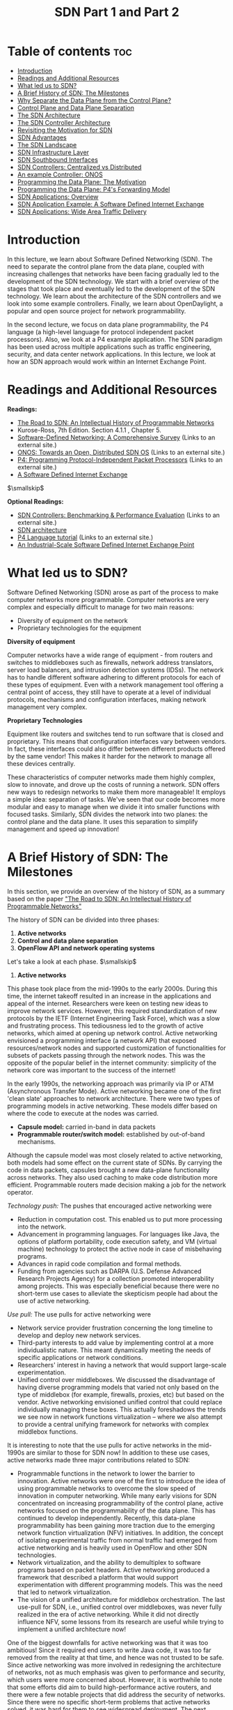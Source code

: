 #+title: SDN Part 1 and Part 2

* Table of contents   :toc:
  :PROPERTIES:
  :CUSTOM_ID: table-of-contents
  :END:

- [[#introduction][Introduction]]
- [[#readings-and-additional-resources][Readings and Additional Resources]]
- [[#what-led-us-to-sdn][What led us to SDN?]]
- [[#a-brief-history-of-sdn-the-milestones][A Brief History of SDN: The Milestones]]
- [[#why-separate-the-data-plane-from-the-control-plane][Why Separate the Data Plane from the Control Plane?]]
- [[#control-plane-and-data-plane-separation][Control Plane and Data Plane Separation]]
- [[#the-sdn-architecture][The SDN Architecture]]
- [[#the-sdn-controller-architecture][The SDN Controller Architecture]]
- [[#revisiting-the-motivation-for-sdn][Revisiting the Motivation for SDN]]
- [[#sdn-advantages][SDN Advantages]]
- [[#the-sdn-landscape][The SDN Landscape]]
- [[#sdn-infrastructure-layer][SDN Infrastructure Layer]]
- [[#sdn-southbound-interfaces][SDN Southbound Interfaces]]
- [[#sdn-controllers-centralized-vs-distributed][SDN Controllers: Centralized vs Distributed]]
- [[#an-example-controller-onos][An example Controller: ONOS]]
- [[#programming-the-data-plane-the-motivation][Programming the Data Plane: The Motivation]]
- [[#programming-the-data-plane-p4s-forwarding-model][Programming the Data Plane: P4's Forwarding Model]]
- [[#sdn-applications-overview][SDN Applications: Overview]]
- [[#sdn-application-example-a-software-defined-internet-exchange][SDN Application Example: A Software Defined Internet Exchange]]
- [[#sdn-applications-wide-area-traffic-delivery][SDN Applications: Wide Area Traffic Delivery]]

* Introduction
  :PROPERTIES:
  :CUSTOM_ID: introduction
  :END:

In this lecture, we learn about Software Defined Networking (SDN). The
need to separate the control plane from the data plane, coupled with
increasing challenges that networks have been facing gradually led to
the development of the SDN technology. We start with a brief overview of
the stages that took place and eventually led to the development of the
SDN technology. We learn about the architecture of the SDN controllers
and we look into some example controllers. Finally, we learn about
OpenDaylight, a popular and open source project for network
programmability.

In the second lecture, we focus on data plane programmability, the P4
language (a high-level language for protocol independent packet
processors). Also, we look at a P4 example application. The SDN paradigm
has been used across multiple applications such as traffic engineering,
security, and data center network applications. In this lecture, we look
at how an SDN approach would work within an Internet Exchange Point.

* Readings and Additional Resources
  :PROPERTIES:
  :CUSTOM_ID: readings
  :END:

*Readings:*

- [[http://www.sigcomm.org/sites/default/files/ccr/papers/2014/April/0000000-0000012.pdf][The
  Road to SDN: An Intellectual History of Programmable Networks]]
- Kurose-Ross, 7th Edition. Section 4.1.1 , Chapter 5.
- [[https://arxiv.org/pdf/1406.0440.pdf][Software-Defined Networking: A
  Comprehensive Survey]] (Links to an external site.)
- [[http://www-cs-students.stanford.edu/~rlantz/papers/onos-hotsdn.pdf][ONOS:
  Towards an Open, Distributed SDN OS]] (Links to an external site.)
- [[https://www.sigcomm.org/sites/default/files/ccr/papers/2014/July/0000000-0000004.pdf][P4:
  Programming Protocol-Independent Packet Processors]] (Links to an
  external site.)
- [[https://dl.acm.org/doi/pdf/10.1145/2740070.2626300?download=true][A
  Software Defined Internet Exchange]]

$\smallskip$

*Optional Readings:*

- [[https://arxiv.org/pdf/1902.04491.pdf][SDN Controllers: Benchmarking
  & Performance Evaluation]] (Links to an external site.)
- [[https://www.opennetworking.org/wp-content/uploads/2013/02/TR_SDN_ARCH_1.0_06062014.pdf][SDN
  architecture]]
- [[https://github.com/p4lang/tutorials/tree/master/exercises/basic][P4
  Language tutorial]] (Links to an external site.)
- [[https://www.usenix.org/system/files/conference/nsdi16/nsdi16-paper-gupta.pdf][An
  Industrial-Scale Software Defined Internet Exchange Point]]

* What led us to SDN?
  :PROPERTIES:
  :CUSTOM_ID: SDN
  :END:

Software Defined Networking (SDN) arose as part of the process to make
computer networks more programmable. Computer networks are very complex
and especially difficult to manage for two main reasons:

- Diversity of equipment on the network
- Proprietary technologies for the equipment

*Diversity of equipment*

Computer networks have a wide range of equipment - from routers and
switches to middleboxes such as firewalls, network address translators,
server load balancers, and intrusion detection systems (IDSs). The
network has to handle different software adhering to different protocols
for each of these types of equipment. Even with a network management
tool offering a central point of access, they still have to operate at a
level of individual protocols, mechanisms and configuration interfaces,
making network management very complex.

*Proprietary Technologies*

Equipment like routers and switches tend to run software that is closed
and proprietary. This means that configuration interfaces vary between
vendors. In fact, these interfaces could also differ between different
products offered by the same vendor! This makes it harder for the
network to manage all these devices centrally.

These characteristics of computer networks made them highly complex,
slow to innovate, and drove up the costs of running a network. SDN
offers new ways to redesign networks to make them more manageable! It
employs a simple idea: separation of tasks. We've seen that our code
becomes more modular and easy to manage when we divide it into smaller
functions with focused tasks. Similarly, SDN divides the network into
two planes: the control plane and the data plane. It uses this
separation to simplify management and speed up innovation!

* A Brief History of SDN: The Milestones
  :PROPERTIES:
  :CUSTOM_ID: history
  :END:

In this section, we provide an overview of the history of SDN, as a
summary based on the paper
[[http://www.sigcomm.org/sites/default/files/ccr/papers/2014/April/0000000-0000012.pdf]["The
Road to SDN: An Intellectual History of Programmable Networks"]]

The history of SDN can be divided into three phases:

1. *Active networks*
2. *Control and data plane separation*
3. *OpenFlow API and network operating systems*

Let's take a look at each phase. $\smallskip$

1. *Active networks*

This phase took place from the mid-1990s to the early 2000s. During this
time, the internet takeoff resulted in an increase in the applications
and appeal of the internet. Researchers were keen on testing new ideas
to improve network services. However, this required standardization of
new protocols by the IETF (Internet Engineering Task Force), which was a
slow and frustrating process. This tediousness led to the growth of
active networks, which aimed at opening up network control. Active
networking envisioned a programming interface (a network API) that
exposed resources/network nodes and supported customization of
functionalities for subsets of packets passing through the network
nodes. This was the opposite of the popular belief in the internet
community: simplicity of the network core was important to the success
of the internet!

In the early 1990s, the networking approach was primarily via IP or ATM
(Asynchronous Transfer Mode). Active networking became one of the first
'clean slate' approaches to network architecture. There were two types
of programming models in active networking. These models differ based on
where the code to execute at the nodes was carried.

- *Capsule model:* carried in-band in data packets
- *Programmable router/switch model:* established by out-of-band
  mechanisms.

Although the capsule model was most closely related to active
networking, both models had some effect on the current state of SDNs. By
carrying the code in data packets, capsules brought a new data-plane
functionality across networks. They also used caching to make code
distribution more efficient. Programmable routers made decision making a
job for the network operator.

/Technology push:/ The pushes that encouraged active networking were

- Reduction in computation cost. This enabled us to put more processing
  into the network.
- Advancement in programming languages. For languages like Java, the
  options of platform portability, code execution safety, and VM
  (virtual machine) technology to protect the active node in case of
  misbehaving programs.
- Advances in rapid code compilation and formal methods.
- Funding from agencies such as DARPA (U.S. Defense Advanced Research
  Projects Agency) for a collection promoted interoperability among
  projects. This was especially beneficial because there were no
  short-term use cases to alleviate the skepticism people had about the
  use of active networking.

/Use pull:/ The use pulls for active networking were

- Network service provider frustration concerning the long timeline to
  develop and deploy new network services.
- Third-party interests to add value by implementing control at a more
  individualistic nature. This meant dynamically meeting the needs of
  specific applications or network conditions.
- Researchers' interest in having a network that would support
  large-scale experimentation.
- Unified control over middleboxes. We discussed the disadvantage of
  having diverse programming models that varied not only based on the
  type of middlebox (for example, firewalls, proxies, etc) but based on
  the vendor. Active networking envisioned unified control that could
  replace individually managing these boxes. This actually foreshadows
  the trends we see now in network functions virtualization -- where we
  also attempt to provide a central unifying framework for networks with
  complex middlebox functions.

It is interesting to note that the use pulls for active networks in the
mid-1990s are similar to those for SDN now! In addition to these use
cases, active networks made three major contributions related to SDN:

- Programmable functions in the network to lower the barrier to
  innovation. Active networks were one of the first to introduce the
  idea of using programmable networks to overcome the slow speed of
  innovation in computer networking. While many early visions for SDN
  concentrated on increasing programmability of the control plane,
  active networks focused on the programmability of the data plane. This
  has continued to develop independently. Recently, this data-plane
  programmability has been gaining more traction due to the emerging
  network function virtualization (NFV) initiatives. In addition, the
  concept of isolating experimental traffic from normal traffic had
  emerged from active networking and is heavily used in OpenFlow and
  other SDN technologies.
- Network virtualization, and the ability to demultiplex to software
  programs based on packet headers. Active networking produced a
  framework that described a platform that would support experimentation
  with different programming models. This was the need that led to
  network virtualization.
- The vision of a unified architecture for middlebox orchestration. The
  last use-pull for SDN, i.e., unified control over middleboxes, was
  never fully realized in the era of active networking. While it did not
  directly influence NFV, some lessons from its research are useful
  while trying to implement a unified architecture now!

One of the biggest downfalls for active networking was that it was too
ambitious! Since it required end users to write Java code, it was too
far removed from the reality at that time, and hence was not trusted to
be safe. Since active networking was more involved in redesigning the
architecture of networks, not as much emphasis was given to performance
and security, which users were more concerned about. However, it is
worthwhile to note that some efforts did aim to build high-performance
active routers, and there were a few notable projects that did address
the security of networks. Since there were no specific short-term
problems that active networks solved, it was hard for them to see
widespread deployment. The next efforts had a more focused scope and
distinguished between control and data planes. This difference made it
easier to focus on innovation in a specific plane and inflict widespread
change.

2. *Control and data plane separation*

This phase lasted from around 2001 to 2007. During this time, there was
a steady increase in traffic volumes and thus, network reliability,
predictability and performance became more important. Network operators
were looking for better network-management functions such as control
over paths to deliver traffic (traffic engineering). Researchers started
exploring short-term approaches that were deployable using existing
protocols. They identified the challenge in network management lay in
the way existing routers and switches tightly integrated the control and
data planes. Once this was identified, efforts to separate the two
began.

/Technology push:/ The technology pushes that encouraged control and
data plane separation were

- Higher link speeds in backbone networks led vendors to implement
  packet forwarding directly in the hardware, thus separating it from
  the control-plane software.
- Internet Service Providers (ISPs) found it hard to meet the increasing
  demands for greater reliability and new services (such as virtual
  private networks), and struggled to manage the increased size and
  scope of their networks.
- Servers had substantially more memory and processing resources than
  those deployed one-to-two years prior. This meant that a single server
  could store all routing states and compute all routing decisions for a
  large ISP network. This also enabled simple backup replication
  strategies, thus ensuring controller reliability.
- Open-source routing software lowered the barrier to creating prototype
  implementations of centralized routing controllers.

These pushes inspired two main innovations:

- Open interface between control and data planes
- Logically centralized control of the network

This phase was different from active networking in several ways:

- It focused on spurring innovation by and for network administrators
  rather than end users and researchers.
- It emphasized programmability in the control domain rather than the
  data domain.
- It worked towards network-wide visibility and control rather than
  device-level configurations.

/Use pulls:/ Some use pulls for the separation of control and data
planes were

- Selecting between network paths based on the current traffic load
- Minimizing disruptions during planned routing changes
- Redirecting/dropping suspected attack traffic
- Allowing customer networks more control over traffic flow
- Offering value-added services for virtual private network customers

Most work during this phase tried to manage routing within a single ISP,
but there were some proposals about ways to enable flexible route
control across many administrative domains. The attempt to separate the
control and data planes resulted in a couple of concepts that were used
in further SDN design:

- Logically centralized control using an open interface to the data
  plane.
- Distributed state management.

Initially, many people thought separating the control and data planes
was a bad idea, since there was no clear idea as to how these networks
would operate if a controller failed. There was also some skepticism
about moving away from a simple network where all have a common view of
the network state to one where the router only had a local view of the
outcome of route-selection. However, this concept of separation of
planes helped researchers think clearly about distributed state
management. Several projects exploring a clean-slate architecture
commenced and laid the foundation for OpenFlow API.

3. *OpenFlow API and network operating systems*

This phase took place from around 2007 to 2010. OpenFlow was born out of
the interest in the idea of network experimentation at scale (by
researchers and funding agencies). It was able to balance the vision of
fully programmable networks and the practicality of ensuring real-world
deployment. OpenFlow built on the existing hardware and enabled more
functions than earlier route controllers. Although this dependency on
hardware limited its flexibility, it enabled immediate deployment.

The basic working of an OpenFlow switch is as follows. Each switch
contains a table of packet-handling rules. Each rule has a pattern, list
of actions, set of counters and a priority. When an OpenFlow switch
receives a packet, it determines the highest priority matching rule,
performs the action associated with it and increments the counter.

/Technology push:/ OpenFlow was adopted in industry, unlike its
predecessors. This could be due to:

- Before OpenFlow, switch chipset vendors had already started to allow
  programmers to control some forwarding behaviors.
- This allowed more companies to build switches without having to design
  and fabricate their own data plane.
- Early OpenFlow versions built on technology that the switches already
  supported. This meant that enabling OpenFlow initially was as simple
  as performing a firmware upgrade!

/Use pulls:/

- OpenFlow was started to meet the need of conducting large-scale
  experimentation on network architectures. In the late 2000s, OpenFlow
  testbeds were deployed across many college campuses to show its
  capability on single-campus networks and wide area backbone networks
  over multiple campuses.
- OpenFlow was useful in data-center networks -- there was a need to
  manage network traffic at large scales.
- Companies started investing more in programmers to write control
  programs, and less in proprietary switches that could not support new
  features easily.
- This allowed many smaller players to become competitive in the market
  by supporting capabilities like OpenFlow.

Some key effects that OpenFlow had were:

- Generalizing network devices and functions.
- The vision of a network operating system.
- Distributed state management techniques.

* Why Separate the Data Plane from the Control Plane?
  :PROPERTIES:
  :CUSTOM_ID: why
  :END:

Why separate the control plane from the data plane? We know that SDN
differs from traditional approaches by separating the control and data
planes. The control plane contains the logic that controls the
forwarding behavior of routers such as routing protocols and network
middlebox configurations. The data plane performs the actual forwarding
as dictated by the control plane. For example, IP forwarding and Layer-2
switching are functions of the data plane. The reasons we separate the
two are:

1. *Independent evolution and development*

In the traditional approach, routers are responsible for both routing
and forwarding functionalities. This meant that a change to either of
the functions would require an upgrade of hardware. In this new
approach, routers only focus on forwarding. Thus, innovation in this
design can proceed independently of other routing considerations.
Similarly, improvement in routing algorithms can take place without
affecting any of the existing routers. By limiting the interplay between
these two functions, we can develop them more easily.

2. *Control from a high-level software program*

In SDN, we use software to compute the forwarding tables. Thus, we can
easily use higher-order programs to control the routers' behavior. The
decoupling of functions makes debugging and checking the behavior of the
network easier. Separation of the control and data planes supports the
independent evolution and development of both. Thus, the software aspect
of the network can evolve independent of the hardware aspect. Since both
control and forwarding behavior are separate, this enables us to use
higher-level software programs for control. This makes it easier to
debug and check the network's behavior.

In addition, this separation leads to opportunities in different areas:

- *Data centers.* Consider large data centers with thousands of servers
  and VMs. Management of such large network is not easy. SDN helps to
  make network management easier.
- *Routing.* The interdomain routing protocol used today, BGP,
  constrains routes. There are limited controls over inbound and
  outbound traffic. There is a set procedure that needs to be followed
  for route selection. Additionally, it is hard to make routing
  decisions using multiple criteria. With SDN, it is easier to update
  the router's state, and SDN can provide more control over path
  selection.
- *Enterprise networks.* SDN can improve the security applications for
  enterprise networks. For example, using SDN it is easier to protect a
  network from volumetric attacks such as DDoS, if we drop the attack
  traffic at strategic locations of the network.
- *Research networks.* SDN allows research networks to coexist with
  production networks.

* Control Plane and Data Plane Separation
  :PROPERTIES:
  :CUSTOM_ID: separation
  :END:

Two important functions of the network layer are:

1. *Forwarding* 

Forwarding is one of the most common, yet important functions of the
network layer. When a router receives a packet at its input link, it
must determine which output link that packet should be sent through.
This process is called forwarding. It could also entail blocking a
packet from exiting the router, if it is suspected to have been sent by
a malicious router. It could also duplicate the packet and send it along
multiple output links. Since forwarding is a local function for routers,
it usually takes place in nanoseconds and is implemented in the hardware
itself. Forwarding is a function of the data plane. So, a router looks
at the header of an incoming packet and consults the forwarding table,
to determine the outgoing link to send the packet to.

2. *Routing*

Routing involves determining the path from the sender to the receiver
across the network. Routers rely on routing algorithms for this purpose.
It is an end-to-end process for networks. It usually takes place in
seconds and is implemented in software. Routing is a function of the
control plane. In the traditional approach, the routing algorithms
(control plane) and forwarding function (data plane) are closely
coupled. The router runs and participates in the routing algorithms.
From there it is able to construct the forwarding table, which it
consults for the forwarding function.

#+CAPTION: image
[[./MD_figures/7_separation_1.png]]

*In the SDN approach*, on the other hand, there is a remote controller
that computes and distributes the forwarding tables to be used by every
router. This controller is physically separate from the router. It could
be located in some remote data center, managed by the ISP or some other
third party. We have a separation of the functionalities. The routers
are solely responsible for forwarding, and the remote controllers are
solely responsible for computing and distributing the forwarding tables.
The controller is implemented in software, and therefore we say the
network is software-defined. These software implementations are also
increasingly open and publicly available, which speeds up innovation in
the field.

#+CAPTION: image
[[./MD_figures/7_separation_2.png]]

* The SDN Architecture
  :PROPERTIES:
  :CUSTOM_ID: architecture
  :END:

In the figure below we see the main components of an SDN network:

- *SDN-controlled network elements*: The SDN-controlled network
  elements, sometimes called the infrastructure layer, is responsible
  for the forwarding of traffic in a network based on the rules computed
  by the SDN control plane.
- *SDN controller*: The SDN controller is a logically centralized entity
  that acts as an interface between the network elements and the
  network-control applications.
- *Network-control applications*: The network-control applications are
  programs that manage the underlying network by collecting information
  about the network elements with the help of SDN controller.

#+CAPTION: image
[[./MD_figures/7_architecture_1.png]]

Let us now take a look at the four defining features in an SDN
architecture:

1. *Flow-based forwarding:* The rules for forwarding packets in the
   SDN-controlled switches can be computed based on any number of header
   field values in various layers such as the transport layer, network
   layer and link layer. This differs from the traditional approach
   where only the destination IP address determines the forwarding of a
   packet. For example, OpenFlow allows up to 11 header field values to
   be considered.
2. *Separation of data plane and control plane:* The SDN-controlled
   switches operate on the data plane and they only execute the rules in
   the flow tables. Those rules are computed, installed, and managed by
   software that runs on separate servers.
3. *Network control functions:* The SDN control plane, (running on
   multiple servers for increased performance and availability) consists
   of two components: the controller and the network applications. The
   controller maintains up-to-date network state information about the
   network devices and elements (for example, hosts, switches, links)
   and provides it to the network-control applications. This
   information, in turn, is used by the applications to monitor and
   control the network devices.
4. *A programmable network:* The network-control applications act as the
   "brain" of the SDN control plane by managing the network. Example
   applications can include network management, traffic engineering,
   security, automation, analytics, etc. For example, we can have an
   application that determines the end-to-end path between sources and
   destinations in the network using Dijkstra's algorithm.

* The SDN Controller Architecture
  :PROPERTIES:
  :CUSTOM_ID: controller
  :END:

The SDN controller is a part of the SDN control plane and acts as an
interface between the network elements and the network-control
applications. An SDN controller can be broadly split into three layers:

- Communication layer: communicating between the controller and the
  network elements
- Network-wide state-management layer: stores information of
  network-state
- Interface to the network-control application layer: communicating
  between controller and applications

Let's look at each layer in detail starting from the bottom:

1. *Communication Layer:* This layer consists of a protocol through
   which the SDN controller and the network-controlled elements
   communicate. Using this protocol, the devices send locally observed
   events to the SDN controller providing the controller with a current
   view of the network state. For example, these events can be a new
   device joining the network, heartbeat indicating the device is up,
   etc. The communication between SDN controller and the controlled
   devices is known as the "southbound" interface. OpenFlow is an
   example of this protocol, which is broadly used by SDN controllers
   today.
2. *Network-wide state-management layer:* This layer is about the
   network state that is maintained by the controller. The network state
   includes any information about the state of the hosts, links,
   switches and other controlled elements in the network. It also
   includes copies of the flow tables of the switches. Network-state
   information is needed by the SDN control plane to configure the flow
   tables.
3. *The interface to the network-control application layer:* This layer
   is also known as the controller's "northbound" interface, which the
   SDN controller uses to interact with network-control applications.
   Network-control applications can read/write the network state and
   flow tables in the controller's state-management layer. The SDN
   controller can notify applications of changes in the network state,
   based on the event notifications sent by the SDN-controlled devices.
   The applications can then take appropriate actions based on the
   event. A REST interface is an example of a northbound API. The SDN
   controller, although viewed as a monolithic service by external
   devices and applications, is implemented by distributed servers to
   achieve fault tolerance, high availability and efficiency. Despite
   the issues of synchronization across servers, many modern controllers
   such as OpenDayLight and ONOS have solved it and prefer distributed
   controllers to provide highly scalable services.

#+CAPTION: image
[[./MD_figures/7_controller_1.png]]

* Revisiting the Motivation for SDN
  :PROPERTIES:
  :CUSTOM_ID: revisiting
  :END:

In this topic, we are talking about the motivation that led to SDN. As
IP networks grew in adoption worldwide, there were a few challenges that
became more and more pronounced, such as:

1. Handling the ever growing complexity and dynamic nature of networks:
   The implementation of network policies required changes right down to
   each individual network device, which were often carried out by
   vendor-specific commands and required manual configurations. This was
   a heavy upkeep for operators. Traditional IP networks are quite far
   away from achieving automatic response mechanisms to dynamic network
   environment changes.
2. Tightly coupled architecture: The traditional IP networks consist of
   a control plane (handles network traffic) and a data plane (forwards
   traffic based on the control plane's decisions) that are bundled
   together. They are contained inside networking devices, and are thus
   not flexible to work on. This is evidenced by the fact that any new
   protocol update takes as long as 10 years, because of the way these
   changes need to percolate down to every networking device that is a
   part of the IP network.

*Software Defined Networking.* This networking paradigm is an attempt to
overcome limitations of the legacy IP networking paradigm. It starts by
separating out the control logic (in the control plane) from the data
plane. With this separation, the network switches simply perform the
task of forwarding, and the control logic is purely implemented in a
logically centralized controller (or a network OS), thereby making it
possible for innovation to occur in areas of network reconfiguration and
policy enforcement. Despite the centralized nature of control logic, in
practice, production-level SDNs need a physically distributed control
plane to achieve performance, reliability and scalability.

The separation of control and data plane is achieved by using a
programming interface between the SDN controller and the switches. The
SDN controller controls the data plane elements via the API. An example
of such an API is OpenFlow. A switch in OpenFlow has one or more tables
for packet handling rules. Each rule matches a subset of network traffic
and performs actions such as dropping, forwarding, modifying etc. An
OpenFlow switch can be instructed by the controller to behave like a
firewall, switch, router, or even perform other roles like load
balancer, traffic shaper, etc.

As opposed to traditional IP networks, SDN principles allow for a
separation of concerns introduced between the definition of networking
policies, their implementation in hardware, and the forwarding of
traffic. It is this separation that allows for networking control
problems to be viewed as tractable pieces, allowing for newer networking
abstractions and simplifying networking management, allowing innovation.

#+CAPTION: image
[[./MD_figures/8_revisiting_1.png]]

Traditionally viewed, computer networks have three planes of
functionality, which are all abstract logical concepts:

*Data plane:* These are functions and processes that forward data in the
form of packets or frames.

*Control plane:* These refer to functions and processes that determine
which path to use by using protocols to populate forwarding tables of
data plane elements.

*Management plane:* These are services that are used to monitor and
configure the control functionality, e.g. SNMP-based tools.

In short, say if a network policy is defined in the management plane,
the control plane enforces the policy and the data plane executes the
policy by forwarding the data accordingly.

* SDN Advantages
  :PROPERTIES:
  :CUSTOM_ID: advantages
  :END:

What are the main differences between the traditional approach
(conventional networks) and the new SDN paradigm? Since the two
approaches have contrasting differences, what are the advantages to
using the SDN technology?

*Conventional networks:* We saw earlier that these networks come with a
tightly coupled data and control plane, thereby making the networking
components physically embedded. As a result, to add a new networking
feature, one has to go through the process of modifying all control
plane devices - e.g. installing new firmware / hardware upgrades. To
avoid this, traditionally, a new specialized equipment was introduced
(known as middlebox) through which concepts and features such as load
balancers, intrusion detection systems, firewalls, etc. were introduced.
Since these middleboxes are required to be carefully placed in the
network topology, it is much harder to later change or reconfigure them.

*Software-defined networks:* Since SDN decouples the control plane from
the physical networking devices, it isolates itself as an external
entity (SDN controller). With this, middlebox services can be viewed as
a SDN controller application. This approach has several advantages:

1. /Shared abstractions:/ These middlebox services (or network
   functionalities) can be programmed easily now that the abstractions
   provided by the control platform and network programming languages
   can be shared.
2. /Consistency of same network information:/ All network applications
   have the same global network information view, leading to consistent
   policy decisions while reusing control plane modules
3. /Locality of functionality placement:/ Previously, the location of
   middleboxes was a strategic decision and big constraint. However, in
   this model, the middlebox applications can take actions from anywhere
   in the network.
4. /Simpler integration:/ Integrations of networking applications are
   smoother. For example, load balancing and routing applications can be
   combined sequentially.

#+CAPTION: image
[[./MD_figures/8_advantages_1.png]]

* The SDN Landscape
  :PROPERTIES:
  :CUSTOM_ID: landscape
  :END:

In this topic we are looking at an overview of the SDN-landscape. The
landscape of the SDN architecture can be decomposed into layers as shown
in the figure below.

#+CAPTION: image
[[./MD_figures/8_landscape_1.png]]

Each layer performs its own functions through different technologies.
The figure above presents three perspectives of the SDN landscape: (a) a
plane-oriented view, (b) the SDN layers, and (c) a system design
perspective. Next, for each layer, we are providing an overview of the
technologies that have been developed. Also, for some representative
technologies we are referencing links to actively maintained tutorials.

#+CAPTION: image
[[./MD_figures/8_landscape_2.png]]

1. *Infrastructure:* Similar to traditional networks, an SDN
   infrastructure consists of networking equipment (routers, switches
   and other middlebox hardware). What is now different is that these
   physical networking equipment are merely forwarding elements that do
   a simple forwarding task, and any logic to operate them is directed
   from the centralized control system. Popular examples of such
   infrastructure equipment include OpenFlow (software) switches such as
   SwitchLight, Open vSwitch, Pica8, etc. For further details and hands
   on tutorial please look through these links: OpenFlow:
   https://github.com/mininet/openflow-tutorial/wiki (Links to an
   external site.)
2. *Southbound interfaces:* These are interfaces that act as connecting
   bridges between connecting and forwarding elements, and since they
   sit in between control and data plane, they play a crucial role in
   separating control and data plane functionality. These APIs are
   tightly coupled with the forwarding elements of the underlying
   physical or virtual infrastructure. The most popular implementation
   of Southbound APIs for SDNs is OpenFlow, however there are other APIs
   proposed such as ForCES, OVSDB, POF, OpFlex, OpenState, etc. For more
   reading and hands on for OVSDB:
   http://docs.openvswitch.org/en/latest/ref/ovsdb.7/ (Links to an
   external site.)
3. *Network virtualization:* For a complete virtualization of the
   network, the network infrastructure needs to provide support for
   arbitrary network topologies and addressing schemes, similar to the
   computing layer. Existing virtualization constructs such as VLAN, NAT
   and MLPS are able to provide full network virtualization, however
   these technologies are connected by a box-by-box basis configuration
   and there is no unifying abstraction that can be leveraged to
   configure these in a global manner, thereby making current network
   provisioning tasks as long as months and years. New advancements in
   SDN network virtualization such as VxLAN, NVGRE, FlowVisor, FlowN,
   NVP are promising.
4. *Network operating systems:* The promise of SDN is to ease network
   management and solve networking problems by using a logically
   centralized controller by way of a network operating system (NOS).
   The value of a NOS is in providing abstractions, essential services
   and common APIs to developers. For example, while programming a
   network policy, if a developer doesn't need to worry about low-level
   details about data distribution among routing elements, that is an
   abstraction. Such systems propel more innovation by reducing inherent
   complexity of creating new network protocols and network
   applications. Some popular NOSs are OpenDayLight, OpenContrail, Onix,
   Beacon and HP VAN SDN. For more details and tutorials for
   OpenDayLight, please follow this link:
   https://www.opendaylight.org/technical-community/getting-started-for-developers/tutorials
   (Links to an external site.)
5. *Northbound interfaces:* The two core abstractions of an SDN
   ecosystem are the Southbound and Northbound interfaces. We have
   already seen Southbound interfaces, and that it already has a widely
   acceptable norm (OpenFlow). Compared to that, a standard for
   Northbound interface is still an open problem, as are its use cases.
   What is relatively clear is that Northbound interfaces are supposed
   to be a mostly software ecosystem, as opposed to the Southbound
   interfaces. Another key requirement is the abstraction that
   guarantees programming language and controller independence. Some
   popular examples are Floodlight, Trema, NOX, Onix and SFNet. For a
   tutorial to get a more hands on experience on Floodlight:
   https://floodlight.atlassian.net/wiki/spaces/floodlightcontroller/pages/1343514/Tutorials
   (Links to an external site.)
6. *Language-based virtualization:* An important characteristic of
   virtualization is the ability to express modularity and allowing
   different levels of abstraction. For example, using virtualization we
   can view a single physical device in different ways. This takes away
   the complexity away from application developers without compromising
   on security which is inherently guaranteed. Some popular examples of
   programming languages that support virtualization are Pyretic,
   libNetVirt, AutoSlice, RadioVisor, OpenVirteX, etc.
7. *Network programming languages:* Network programmability can be
   achieved using low-level or high-level programming languages. Using
   low-level languages, it is difficult to write modular code, reuse it
   and it generally leads to more error-prone development. High level
   programming languages in SDNs provide abstractions, make development
   more modular, code more reusable in control plane, do away with
   device specific and low-level configurations, and generally allow
   faster development. Some examples of network programming languages in
   SDNs are Pyretic, Frenetic, Merlin, Nettle, Procera, FML, etc. For a
   tutorial on Frenetic programming language:
   http://frenetic-lang.github.io/tutorials/Introduction/ (Links to an
   external site.) Pyretic:
   https://github.com/frenetic-lang/pyretic/wiki (Links to an external
   site.)
8. *Network applications:* These are the functionalities that implement
   the control plane logic and translate to commands in the data plane.
   SDNs can be deployed on traditional networks, and can find itself in
   home area networks, data centers, IXPs etc. Due to this, there is a
   wide variety of network applications such as routing, load balancing,
   security enforcement, end-to-end QoS enforcement, power consumption
   reduction, network virtualization, mobility management, etc. Some
   well known solutions are Hedera, Aster*x, OSP, OpenQoS, Pronto,
   Plug-N-Serve, SIMPLE, FAMS, FlowSense, OpenTCP, NetGraph, FortNOX,
   FlowNAC, VAVE, etc.

* SDN Infrastructure Layer
  :PROPERTIES:
  :CUSTOM_ID: infrastructure
  :END:

In the previous topic, we talked about the landscape of an SDN
infrastructure. In this topic we are zooming into the infrastructure
layer. The SDN infrastructure composes of networking equipment (routers,
switches and appliance hardware) performing simple forwarding tasks. The
physical devices do not have embedded intelligence or control, as the
network intelligence is now delegated to a logically centralized control
system - the Network Operating System (NOS). An important difference in
these networks is that they are built on top of open and standard
interfaces that ensure configuration and communication compatibility and
interoperability among different control plane and data plane devices.
As opposed to traditional networks that use proprietary and closed
interfaces, these networks are able to dynamically program heterogeneous
network devices as forwarding devices.

In the SDN architecture, a data plane device is a hardware or software
entity that forwards packets, while a controller is a software stack
running on commodity hardware. A model derived from OpenFlow is
currently the most widely accepted design of SDN data plane devices. It
is based on a pipeline of flow tables where each entry of a flow table
has three parts: a) a matching rule, b) actions to be executed on
matching packets, and c) counters that keep statistics of matching
packets. Other SDN-enabled forwarding device specifications include
Protocol-Oblivious Forwarding (POF) and Negotiable Datapath Models
(NDMs).

In an OpenFlow device, when a packet arrives, the lookup process starts
in the first table and ends either with a match in one of the tables of
the pipeline or with a miss (when no rule is found for that packet).
Some possible actions for the packet include: - Forward the packet to
outgoing port - Encapsulate the packet and forward it to controller -
Drop the packet - Send the packet to normal processing pipeline - Send
the packet to next flow table

* SDN Southbound Interfaces
  :PROPERTIES:
  :CUSTOM_ID: southbound
  :END:

In the previous topic, we talked about the landscape of an SDN
infrastructure. In this topic, we are zooming into the Southbound
Interfaces. The Southbound interfaces or APIs are the separating medium
between the control plane and data plane functionality.

From a legacy standpoint, development of a new switch typically takes up
to two years for commercialization. Added to that is the upgrade cycles
and time required to software development for the new product. Since the
southbound APIs represent one of the major barriers for introduction and
acceptance of any new networking technology, API proposals like OpenFlow
have received good reception. These standards promote interoperability
and deployment of vendor-agnostic devices. This has already been
achieved by the OpenFlow-enabled equipments from different vendors.

Currently, OpenFlow is the most widely accepted southbound standard for
SDNs. It provides specification to implement OpenFlow-enabled forwarding
devices, and for the communication channel between data and control
plane devices. There are three information sources provided by OpenFlow
protocol:

1. Event-based messages that are sent by forwarding devices to
   controller when there is a link or port change
2. Flow statistics are generated by forwarding devices and collected by
   controller
3. Packet messages are sent by forwarding devices to controller when
   they do not know what to do with a new incoming flow

These three channels are key to provide flow-level info to the Network
Operating System (NOS).

Despite OpenFlow being the most popular southbound interface for SDN,
there are others API proposals such as ForCES, OVSDB, POF, OpFlex,
OpenState, etc. In case of ForCES, it provides a more flexible approach
to traditional network management without changing the current
architecture of the network, i.e, it does not need a logically
centralized controller. The control and data planes are separated but
potentially can also be kept in the same network element. OVSDB is
another southbound API that acts complementary to OpenFlow or Open
vSwitch. It allows the control elements to create multiple vSwitch
instances, set QoS policies on interfaces, attach interfaces to the
switches, configure tunnel interfaces on the OpenFlow data paths, manage
queues and collect statistics.

* SDN Controllers: Centralized vs Distributed
  :PROPERTIES:
  :CUSTOM_ID: centralized
  :END:

As we've seen earlier, the biggest drawback of traditional networks is
that they are configured using low-level, device-specific instruction
sets and run mostly proprietary network operating systems. This
challenges the notion of device-agnostic developments and abstraction,
which are key ideas to solve networking problems. SDN offers these by
means of a logically centralized control. A controller is a critical
element in an SDN architecture as it is the key supporting piece for
control logic (applications) to generate network configuration based on
the policies defined by the network operator. There is a broad range of
architectural choices when it comes to controllers and control
platforms.

*Core controller functions:* Some base network service functions are
what we consider the essential functionality all controllers should
provide. Functions such as topology, statistics, notifications, device
management, along with shortest path forwarding and security mechanisms
are essentials network control functionalities that network applications
may use in building its logic. For example, security mechanisms are
critical components to provide basic isolation and security enforcements
between services and applications. For instance, high priority services'
rules should always take precedence over rules created by applications
with low priority.

SDN Controllers can be categorized based on many aspects. In this topic
we will categorize them based on centralized or distributed
architecture.

*Centralized controllers:* In this architecture, we typically see a
single entity that manages all forwarding devices in the network, which
is a single point of failure and may have scaling issues. Also, a single
controller may not be enough to handle a large number of data plane
elements. Some enterprise class networks and data centers use such
architectures, such as Maestro, Beacon, NOX-MT. They use multi-threaded
designs to explore parallelism of multi-core computer architectures. For
example, Beacon can deal with more than 12 million flows per second by
using large sized computing nodes of cloud providers. Other single
controller architectures such as Trema, Ryu NOS, etc. target specific
environments such as data centers, cloud infras. Controllers such as
Rosemary offer specific functionality and guarantees security and
isolation of applications by using a container based architecture called
micro-NOS.

*Distributed controllers:* Unlike single controller architectures that
cannot scale in practice, a distributed network operating system
(controller) can be scaled to meet the requirements of potentially any
environment - small or large networks. Distribution can occur in two
ways: it can be a centralized cluster of nodes or physically distributed
set of elements. Typically, a cloud provider that runs across multiple
data centers interconnected by a WAN may require a hybrid approach to
distribution - clusters of controllers inside each data center and
distributed controller nodes in different sites. Properties of
distributed controllers:

- Weak consistency semantics
- Fault tolerance

* An example Controller: ONOS
  :PROPERTIES:
  :CUSTOM_ID: onos
  :END:

As we saw in the previous topic there are different types of SDN
controllers. In this topic, we are talking about an example distributed
controller.

ONOS (Open Networking Operating System) is a distributed SDN control
platform. It aims to provide a global view of the network to the
applications, scale-out performance and fault tolerance. The prototype
was built based on Floodlight, an open-source single-instance SDN
controller. The below figure depicts the high level architecture.

#+CAPTION: image
[[./MD_figures/8_onos_1.png]]

Owing to the distributed architecture of ONOS, there are several ONOS
instances running in a cluster. The management and sharing of the
network state across these instances is achieved by maintaining a global
network view. This view is built by using the network topology and state
information (port, link and host information, etc) that is discovered by
each instance.

To make forwarding and policy decisions, the applications consume
information from the view and then update these decisions back to the
view. The corresponding OpenFlow managers receive the changes the
applications make to the view, and the appropriate switches are
programmed.

Titan, a graph database and a distributed key value store Cassandra is
used to implement the view. The applications interact with the network
view using the Blueprints graph API.

The distributed architecture of ONOS offers scale-out performance and
fault tolerance. Each ONOS instance serves as the master OpenFlow
controller for a group of switches. The propagation of state changes
between a switch and the network view is handled solely by the master
instance of that switch. The workload can be distributed by adding more
instances to the ONOS cluster in case the data plane increases in
capacity or the demand in the control plane goes up.

To achieve fault tolerance, ONOS redistributes the work of a failed
instance to other remaining instances. Each switch in the network
connects to multiple ONOS instances with only one instance acting as its
master. Each ONOS instance acts as a master for a subset of switches.
Upon failure of an ONOS instance, an election is held on a consensus
basis to choose a master for each of the switches that were controlled
by the failed instance. For each switch, a master is selected among the
remaining instances with which the switch had established connection. At
the end of election for all switches, each switch would have at most one
new master instance.

Zoopkeeper is used to maintain the mastership between the switch and the
controller.

* Programming the Data Plane: The Motivation
  :PROPERTIES:
  :CUSTOM_ID: dataplane
  :END:

In this topic, we are talking about the need to offer programmability on
the data plane and we are introducing P4 which is a language that was
developed for this purpose.

P4 (Programming Protocol-independent Packet Processors) is a high-level
programming language to configure switches which works in conjunction
with SDN control protocols. The popular vendor-agnostic OpenFlow
interface, which enables the control plane to manage devices from
different vendors, started with a simple rule table to match packets
based on a dozen header fields. However, this specification has grown
over the years to include multiple stages of the rule tables with
increasing number of header fields to allow better exposure of a
switch's functionalities to the controller.

Thus, to manage the demand for increasing number of header fields, a
need arises for an extensible, flexible approach to parse packets and
match header fields while also exposing an open interface to the
controllers to leverage these capabilities.

P4 is used to configure the switch programmatically and acts as a
general interface between the switches and the controller with its main
aim of allowing the controller to define how the switches operate. The
below figure explains the relationship between P4 and existing APIs such
as OpenFlow, which targets to populate forwarding rules in fixed
function switches:

#+CAPTION: image
[[./MD_figures/8_dataplane_1.png]]

The following are the primary goals of P4:

- Reconfigurability: The way parsing and processing of packets takes
  place in the switches should be modifiable by the controller.
- Protocol independence: To enable the switches to be independent of any
  particular protocol, the controller defines a packet parser and a set
  of tables mapping matches and their actions. The packet parser
  extracts the header fields which are then passed on to the
  match+action tables to be processed.
- Target independence: The packet processing programs should be
  programmed independent of the underlying target devices. These
  generalized programs written in P4 should be converted into
  target-dependent programs by a compiler which are then used to
  configure the switch.

* Programming the Data Plane: P4's Forwarding Model
  :PROPERTIES:
  :CUSTOM_ID: p4
  :END:

In this topic, we are talking in more detail about P4 and the forwarding
model that this approach proposes. The switches using P4 use a
programmable parser and a set of match+action tables to forward packets.
The tables can be accessed in multiple stages in a series or parallel
manner. This contrasts with OpenFlow, which supports only fixed parsers
based on predetermined header fields and only a series combination of
match+actions tables.

The P4 model allows generalization of packet processing across various
forwarding devices such as routers, load balancers, etc., using multiple
technologies such as fixed function switches, NPUs, etc. This
generalization allows the design of a common language to write packet
processing programs that are independent of the underlying devices. A
compiler then maps these programs to different forwarding devices.

The following are the two main operations of the P4 forwarding model:

1. *Configure:* These sets of operations are used to program the parser.
   They specify the header fields to be processed in each match+action
   stage and also define the order of these stages.
2. *Populate:* The entries in the match+action tables specified during
   configuration may be altered using the populate operations. It allows
   addition and deletion of the entries in the tables.

In short, configuration determines the packet processing and the
supported protocols in a switch whereas population decides the policies
to be applied to the packets.

* SDN Applications: Overview
  :PROPERTIES:
  :CUSTOM_ID: overview
  :END:

In this topic, we are looking at an overview of the application areas of
SDN.

1. *Traffic Engineering*

This is one of the major areas of interest for SDN applications with
main focus on optimizing the traffic flow so as to minimize power
consumption, judiciously use network resources, perform load balancing,
etc. With the help of optimization algorithms and monitoring the data
plane load via southbound interfaces, the power consumption can be
reduced drastically while still maintaining the desired goals of
performance. ElasticTree is one such application which identifies and
shut downs specific links and devices depending on the traffic load.
Load balancing applications such as Plug-n-Serve and Aster*x achieve
scalability by creating rules based on wildcard patterns which enables
handling of large numbers of requests from a particular group. Another
use case of SDN applications is to automate the management of router
configuration to reduce the growth in routing tables due to duplication
of data. Large scale service providers also use SDN for traffic
optimization to scale dynamically, e.g. ALTO VPN enables dynamic
provisioning of VPNs in cloud infrastructure.

2. *Mobility and Wireless*

The existing wireless networks face various challenges in its control
plane including management of the limited spectrum, allocation of radio
resources and load-balancing. The deployment and management of various
wireless networks (WLANS, cellular networks) is made easier using SDN.
SDN-based wireless networks offer a variety of features including
on-demand virtual access points (VAPs), usage of spectrum dynamically,
sharing of wireless infrastructure, etc. OpenRadio, which is considered
as the OpenFlow for wireless, enables decoupling of the wireless
protocols from the underlying hardware by providing an abstraction
layer. Light virtual access points (LVAPs) offer an improved way of
managing wireless networks by using a one-to-one mapping between LVAPs
and clients. The Odin framework leverages LVAPs and the applications
built on it provide features such as mobility management, channel
selection algorithms, etc. In contrast to traditional wireless networks,
a user can move between APs without any visible lag as the mobility
manager can automatically move the client LVAP to a different AP.

3. *Measurement and Monitoring*

The first class of applications in this domain aims to add features to
other networking services. For example, new functions can be added
easily to measurement systems such as BISmark in an SDN-based broadband
connection, which enables the system to respond to change in network
conditions. A second class of these applications aim to improve the
existing features of SDNs using OpenFlow such as reducing the load on
the control plane arising from collection of data plane statistics using
various sampling and estimation techniques. OpenSketch is a southbound
API that offers flexibility for network measurements. OpenSample and
PayLess are examples of monitoring frameworks.

4. *Security and Dependability*

The applications in this area focus majorly on improving the security of
networks. One approach of using SDN to enhance security is to impose
security policies on the entry point to the network. Another approach is
to use programmable devices to enforce security policies on a wider
network. DDoS detection, an SDN application identifies and mitigates
DDoS flooding attacks by leveraging the timely information collected
from the network. Furthermore, SDN has also been used to detect any
anomalies in the traffic, to randomly mutate the IP addresses of hosts
to fake dynamic IPs to the attackers (OF-RHM), and monitoring the cloud
infrastructures (CloudWatcher). With regards to improving the security
of SDN itself, there have been simple approaches like rule
prioritizations for applications. However, there's still significant
room for research and improvement in this area.

5. *Data Center Networking*

Data Center networking can be revolutionized by the use of SDN which
aims to offer services such as live migration of networks,
troubleshooting, real-time monitoring of networks among various other
features. SDN applications can also help detect anomalous behavior in
data centers by defining different models and building application
signatures from observing the information collected from network devices
in the data center. Any deviation from the signature history can be
identified and appropriate measures can be taken. SDN also helps in
performing dynamic reconfigurations of virtual networks involved in a
live virtual network migration, which is an important feature of virtual
networks in cloud. LIME is one such SDN application which aims to
provide live migration and FlowDiff is an application which detects
abnormalities.

* SDN Application Example: A Software Defined Internet Exchange
  :PROPERTIES:
  :CUSTOM_ID: example
  :END:

In a previous topic, we talked about the Internet Exchange Points (IXPs)
and their importance in today's Internet ecosystem. In this topic we are
looking at how the SDN technology could be applied to improve the
operation of an IXP. The SDN technology has many applications. In this
topic we are only looking into an example SDN application for IXPs. The
routing of packets across the Internet is currently handled through the
popular Border Gateway Protocol (BGP). However, BGP has limitations
which makes Internet routing unreliable and difficult to manage. The two
main limitations are:

1. Routing only on destination IP prefix - The routing is decided based
   on the destination prefix IP of the incoming packet. There's no
   flexibility to customize rules for example based on the traffic
   application or the source/destination network.
2. Networks have little control over end-to-end paths - Networks can
   only select paths advertised by direct neighbors. Networks cannot
   directly control preferred paths but instead have to rely on indirect
   mechanisms such as "AS Path prepending".

Using SDN, researchers have proposed to address the above BGP
limitations. SDN can perform multiple actions on the traffic by matching
over various header fields, not only by matching on the destination
prefix.

We have talked about IXPs at previous lecture, but as a reminder, an
Internet Exchange Point (IXP) is a physical location that facilitates
interconnection between networks so that they can exchange traffic and
BGP routes. In the context of the IXPs, researchers have proposed an SDN
based architecture, called SDX. SDX was proposed to implement multiple
applications including:

- Application specific peering - Custom peering rules can be installed
  for certain applications, such as high-bandwidth video applications
  like Netflix or YouTube which constitute a significant amount of
  traffic volume.
- Traffic engineering - Controlling the inbound traffic based on source
  IP or port numbers by setting forwarding rules.
- Traffic load balancing - The destination IP address can be rewritten
  based on any field in the packet header to balance the load.
- Traffic redirection through middleboxes - Targeted subsets of traffic
  can be redirected to middleboxes.

*SDX Architecture*

Let's look into the proposed SDX architecture. In a traditional IXP the
participant ASes connect their BGP-speaking border router to a shared
layer-two network and a BGP route server. The layer-2 network is used
for forwarding packets (data plane) and the BGP route server is used for
exchanging routing information (control plane). In the SDX architecture,
each AS the illusion of its own virtual SDN switch that connects its
border router to every other participant AS. For example, AS A has a
virtual switch connecting to the virtual switches of ASes B and C.

Each AS can define forwarding policies as if it is the only participant
at the SDX, without influencing how other participants forward packets
on their own virtual switches. Each AS can have its own SDN applications
for dropping, modifying, or forwarding their traffic. The policies can
also be different based on the direction of the traffic (inbound or
outbound). An inbound policy is applied on the traffic coming from other
SDX participant on a virtual switch. An outbound policy is applied to
traffic from the participant's virtual switch port towards other
participants. The SDX is responsible to combine the policies from
multiple participants into a single policy for the physical switch.

To write policies SDX uses the Pyretic language to match header fields
of the packets and to express actions on the packets. Let's consider the
example of application-specific peering, and let's see how a participant
network expresses example policies:

#+CAPTION: image
[[./MD_figures/8_example_1.png]]

According to AS A's outbound policy, the HTTP traffic with destination
port 80 is forwarded to AS B and HTTPS traffic with destination port 443
is forwarded to AS C.

This is expressed using the match statement:

#+BEGIN_SRC sh
  (match(dstport = 80) >> fwd(B)) +
  (match(dstport = 443) >> fwd(C))
#+END_SRC

- The match statement filters and return the packets that match the
  specified port numbers.
- The sequential operator ">>" then forwards the returned packets to the
  next function.
- The fwd() function modifies the location (next destination) of the
  packet to the location of the corresponding switch.
- The parallel operator "+" applies each given policy to the packets and
  returns the combined output. If neither of the two policies matches,
  the packet is dropped.

* SDN Applications: Wide Area Traffic Delivery
  :PROPERTIES:
  :CUSTOM_ID: delivery
  :END:

In this section, we'll look at a few applications of SDN, specifically
SDX, in the domain of wide area traffic delivery.

1. *Application specific peering*

ISPs prefer dedicated ASes to handle the high volume of traffic flowing
from high bandwidth applications such as YouTube, Netflix. This can be
achieved by identifying a particular application's traffic using packet
classifiers and directing the traffic in a different path. However this
involves configuring additional and appropriate rules in the edge
routers of the ISP. This overhead can be eliminated by configuring
custom rules for flows matching a certain criteria at the SDX.

2. *Inbound traffic engineering* An SDN enabled switch can be installed
with forwarding rules based on the source IP address and source port of
the packets, thereby enabling an AS to control how the traffic enters
its network. This is in contrast with BGP which performs routing based
solely on the destination address of a packet. Although there are
workarounds such as using AS path prepending and selective
advertisements to control the inbound traffic using BGP, they come with
certain limitations. An AS's local preference takes a higher priority
for the outgoing traffic and the selective advertisements can lead to
pollution of the global routing tables.

3. *Wide-area server load balancing* The existing approach of load
balancing across multiple servers of a service involves a client's local
DNS server issuing a request to the service's DNS server. As a response,
the service DNS returns the IP address of a server such that it balances
the load in its system. This involves DNS caching which can lead to
slower responses in case of a failure. A more efficient approach to load
balancing can be achieved with the help of SDX, as it supports
modification of the packet headers. A single anycast IP can be assigned
to a service, and the destination IP addresses of packets can be
modified at the exchange point to the desired backend server based on
the request load.

4. *Redirection through middle boxes* SDX can be used to address the
challenges in existing approaches to using middleboxes (firewalls, load
balancers, etc). The placement of middleboxes are usually targeted at
important junctions, such as the boundary of the enterprise networks
with their upstream ISPs. To avoid the high expenses involved in placing
middleboxes at every location in case of geographically large ISPs, the
traffic is directed through a fixed set of middleboxes by the ISPs. This
is done by manipulating routing protocols such as internal BGP to
essentially hijack a subset of traffic and sending it to a middlebox.
This approach could result in unnecessary additional traffic being
redirected, and is also limited by the fixed set of middleboxes. To
overcome these issues, an SDX can identify and redirect the desired
traffic through a sequence of middleboxes.
